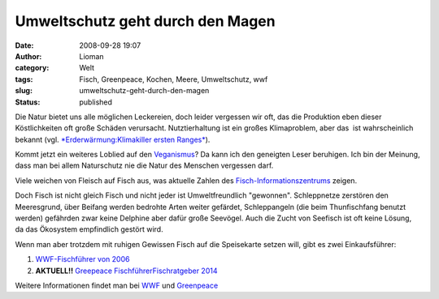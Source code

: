 Umweltschutz geht durch den Magen
#################################
:date: 2008-09-28 19:07
:author: Lioman
:category: Welt
:tags: Fisch, Greenpeace, Kochen, Meere, Umweltschutz, wwf
:slug: umweltschutz-geht-durch-den-magen
:status: published

Die Natur bietet uns alle möglichen Leckereien, doch leider vergessen
wir oft, das die Produktion eben dieser Köstlichkeiten oft große Schäden
verursacht. Nutztierhaltung ist ein großes Klimaproblem, aber das  ist
wahrscheinlich bekannt (vgl. `*Erderwärmung:Klimakiller ersten
Ranges* <http://www.zeit.de/2007/04/Kuh>`__).

Kommt jetzt ein weiteres Loblied auf den
`Veganismus <http://de.wikipedia.org/wiki/Veganismus>`__? Da kann ich
den geneigten Leser beruhigen. Ich bin der Meinung, dass man bei allem
Naturschutz nie die Natur des Menschen vergessen darf.

Viele weichen von Fleisch auf Fisch aus, was aktuelle Zahlen des
`Fisch-Informationszentrums <http://web.archive.org/web/20081006191414/http://www.fischinfo.de:80/index.php?1=1&page=presse_det&link=a&id=669>`__
zeigen.

Doch Fisch ist nicht gleich Fisch und nicht jeder ist Umweltfreundlich
"gewonnen". Schleppnetze zerstören den Meeresgrund, über Beifang werden
bedrohte Arten weiter gefärdet, Schleppangeln (die beim Thunfischfang
benutzt werden) gefährden zwar keine Delphine aber dafür große Seevögel.
Auch die Zucht von Seefisch ist oft keine Lösung, da das Ökosystem
empfindlich gestört wird.

Wenn man aber trotzdem mit ruhigen Gewissen Fisch auf die Speisekarte
setzen will, gibt es zwei Einkaufsführer:

#. `WWF-Fischführer von
   2006 <http://www.wwf.de/fileadmin/fm-wwf/pdf_neu/WWF_Fischfuehrer_2006_lowres.pdf>`__
#. **AKTUELL!!** `Greepeace
   Fischführer <http://www.wwf.de/fileadmin/fm-wwf/Publikationen-PDF/WWF_Einkaufsratgeber_Fische_und_Meeresfruechte.pdf>`__\ `Fischratgeber
   2014 <https://www.greenpeace.de/sites/www.greenpeace.de/files/publications/fischratgeber-rezepte-juni-2014.pdf>`__

Weitere Informationen findet man bei
`WWF <http://www.wwf.de/themen/meere-kuesten/fischerei/>`__ und
`Greenpeace <http://www.greenpeace.de/themen/meere/fischerei/>`__
